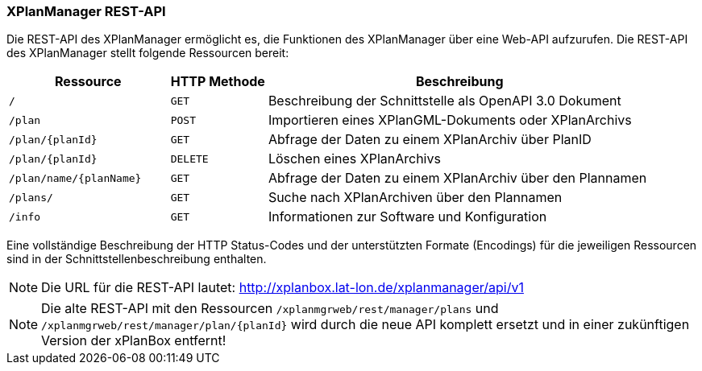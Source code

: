 [[xplanmanager-cli]]
=== XPlanManager REST-API

Die REST-API des XPlanManager ermöglicht es, die Funktionen des XPlanManager über eine Web-API aufzurufen.
Die REST-API des XPlanManager stellt folgende Ressourcen bereit:

[width="100%",cols="25%,15%,60%",options="header",]
|===
|Ressource |HTTP Methode |Beschreibung
|`/` |`GET` |Beschreibung der Schnittstelle als OpenAPI 3.0 Dokument
|`/plan` |`POST` |Importieren eines XPlanGML-Dokuments oder XPlanArchivs
|`/plan/{planId}` |`GET` |Abfrage der Daten zu einem XPlanArchiv über PlanID
|`/plan/{planId}` |`DELETE` |Löschen eines XPlanArchivs
|`/plan/name/{planName}` |`GET` |Abfrage der Daten zu einem XPlanArchiv über den Plannamen
|`/plans/` |`GET` |Suche nach XPlanArchiven über den Plannamen
|`/info` |`GET` |Informationen zur Software und Konfiguration
|===

Eine vollständige Beschreibung der HTTP Status-Codes und der unterstützten Formate (Encodings) für die jeweiligen Ressourcen sind in der Schnittstellenbeschreibung enthalten.

NOTE: Die URL für die REST-API lautet: http://xplanbox.lat-lon.de/xplanmanager/api/v1

NOTE: Die alte REST-API mit den Ressourcen `/xplanmgrweb/rest/manager/plans` und `/xplanmgrweb/rest/manager/plan/{planId}` wird durch die neue
API komplett ersetzt und in einer zukünftigen Version der xPlanBox entfernt!